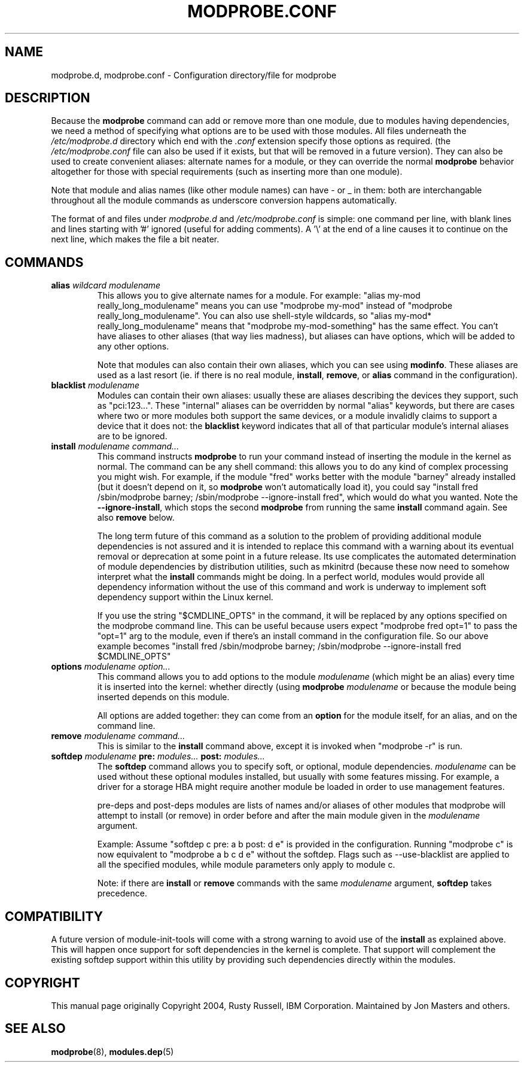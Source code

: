 .\\" auto-generated by docbook2man-spec $Revision: 1.2 $
.TH "MODPROBE.CONF" "5" "2010-03-09" "" ""
.SH NAME
modprobe.d, modprobe.conf \- Configuration directory/file for modprobe
.SH "DESCRIPTION"
.PP
Because the \fBmodprobe\fR command can add or
remove more than one module, due to modules having dependencies,
we need a method of specifying what options are to be used with
those modules. All files underneath the 
\fI/etc/modprobe.d\fR directory which end with the
\fI\&.conf\fR extension specify those options as
required. (the \fI/etc/modprobe.conf\fR file can
also be used if it exists, but that will be removed in a future 
version). They can also be used to create convenient aliases: 
alternate names for a module, or they can override the normal 
\fBmodprobe\fR behavior altogether for those with 
special requirements (such as inserting more than one module).
.PP
Note that module and alias names (like other module names) can
have - or _ in them: both are interchangable throughout all the
module commands as underscore conversion happens automatically.
.PP
The format of and files under \fImodprobe.d\fR and
\fI/etc/modprobe.conf\fR is simple: one
command per line, with blank lines and lines starting with '#'
ignored (useful for adding comments). A '\\' at the end of a line
causes it to continue on the next line, which makes the file a
bit neater.
.SH "COMMANDS"
.TP
\fBalias \fIwildcard\fB \fImodulename\fB\fR
This allows you to give alternate names for a module. For
example: "alias my-mod really_long_modulename"
means you can use "modprobe my-mod" instead of "modprobe
really_long_modulename". You can also use shell-style
wildcards, so "alias my-mod* really_long_modulename"
means that "modprobe my-mod-something" has the same
effect. You can't have aliases to other aliases (that
way lies madness), but aliases can have options, which
will be added to any other options.

Note that modules can also contain their own aliases,
which you can see using \fBmodinfo\fR\&. These
aliases are used as a last resort (ie. if there is no real
module, \fBinstall\fR,
\fBremove\fR, or \fBalias\fR
command in the configuration).
.TP
\fBblacklist \fImodulename\fB\fR
Modules can contain their own aliases: usually these are
aliases describing the devices they support, such as
"pci:123...". These "internal" aliases can be overridden
by normal "alias" keywords, but there are cases where two
or more modules both support the same devices, or a module
invalidly claims to support a device that it does not: the
\fBblacklist\fR keyword indicates that all of
that particular module's internal aliases are to be ignored.
.TP
\fBinstall \fImodulename\fB \fIcommand...\fB\fR
This command instructs \fBmodprobe\fR to run your
command instead of inserting the module in the kernel as normal.
The command can be any shell command: this allows you to do any
kind of complex processing you might wish. For example, if the
module "fred" works better with the module "barney"
already installed (but it doesn't depend on it, so
\fBmodprobe\fR won't automatically load it),
you could say "install fred /sbin/modprobe barney;
/sbin/modprobe --ignore-install fred", which would do what
you wanted. Note the \fB--ignore-install\fR,
which stops the second \fBmodprobe\fR from
running the same \fBinstall\fR command again.
See also \fBremove\fR below.

The long term future of this command as a solution to the
problem of providing additional module dependencies is not assured
and it is intended to replace this command with a warning about
its eventual removal or deprecation at some point in a future
release. Its use complicates the automated determination of module
dependencies by distribution utilities, such as mkinitrd (because
these now need to somehow interpret what the
\fBinstall\fR commands might be doing.
In a perfect world, modules would provide all dependency
information without the use of this command and work is underway
to implement soft dependency support within the Linux kernel.

If you use the string "$CMDLINE_OPTS" in the command, it
will be replaced by any options specified on the modprobe
command line. This can be useful because users expect
"modprobe fred opt=1" to pass the "opt=1" arg to the
module, even if there's an install command in the
configuration file. So our above example becomes "install
fred /sbin/modprobe barney; /sbin/modprobe
--ignore-install fred $CMDLINE_OPTS"
.TP
\fBoptions \fImodulename\fB \fIoption...\fB\fR
This command allows you to add options to the module
\fImodulename\fR (which might be an
alias) every time it is inserted into the kernel: whether
directly (using \fBmodprobe\fR 
\fImodulename\fR or because the
module being inserted depends on this module.

All options are added together: they can come from an
\fBoption\fR for the module itself, for an
alias, and on the command line.
.TP
\fBremove \fImodulename\fB \fIcommand...\fB\fR
This is similar to the \fBinstall\fR command
above, except it is invoked when "modprobe -r" is run.
.TP
\fBsoftdep \fImodulename\fB pre: \fImodules...\fB post: \fImodules...\fB\fR
The \fBsoftdep\fR command allows you to specify soft,
or optional, module dependencies. \fImodulename\fR
can be used without these optional modules installed, but usually with
some features missing. For example, a driver for a storage HBA might
require another module be loaded in order to use management features.

pre-deps and post-deps modules are lists of names and/or aliases of other
modules that modprobe will attempt to install (or remove) in order
before and after the main module given in the
\fImodulename\fR argument.

Example: Assume "softdep c pre: a b post: d e" is provided in the
configuration. Running "modprobe c" is now equivalent to
"modprobe a b c d e" without the softdep.
Flags such as --use-blacklist are applied to all the specified
modules, while module parameters only apply to module c.

Note: if there are \fBinstall\fR or
\fBremove\fR commands with the same
\fImodulename\fR argument,
\fBsoftdep\fR takes precedence.
.SH "COMPATIBILITY"
.PP
A future version of module-init-tools will come with a strong warning
to avoid use of the \fBinstall\fR as explained above. This
will happen once support for soft dependencies in the kernel is complete.
That support will complement the existing softdep support within this
utility by providing such dependencies directly within the modules.
.SH "COPYRIGHT"
.PP
This manual page originally Copyright 2004, Rusty Russell, IBM
Corporation. Maintained by Jon Masters and others.
.SH "SEE ALSO"
.PP
\fBmodprobe\fR(8),
\fBmodules.dep\fR(5)
